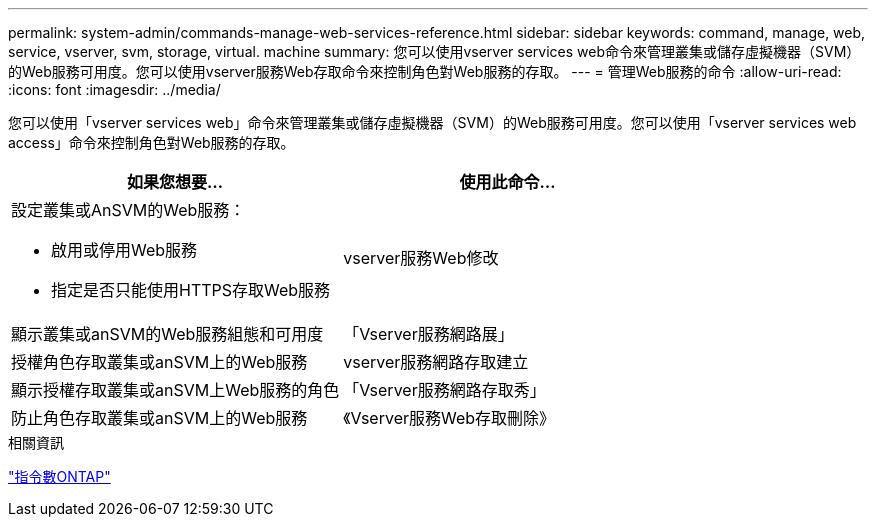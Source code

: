 ---
permalink: system-admin/commands-manage-web-services-reference.html 
sidebar: sidebar 
keywords: command, manage, web, service, vserver, svm, storage, virtual. machine 
summary: 您可以使用vserver services web命令來管理叢集或儲存虛擬機器（SVM）的Web服務可用度。您可以使用vserver服務Web存取命令來控制角色對Web服務的存取。 
---
= 管理Web服務的命令
:allow-uri-read: 
:icons: font
:imagesdir: ../media/


[role="lead"]
您可以使用「vserver services web」命令來管理叢集或儲存虛擬機器（SVM）的Web服務可用度。您可以使用「vserver services web access」命令來控制角色對Web服務的存取。

|===
| 如果您想要... | 使用此命令... 


 a| 
設定叢集或AnSVM的Web服務：

* 啟用或停用Web服務
* 指定是否只能使用HTTPS存取Web服務

 a| 
vserver服務Web修改



 a| 
顯示叢集或anSVM的Web服務組態和可用度
 a| 
「Vserver服務網路展」



 a| 
授權角色存取叢集或anSVM上的Web服務
 a| 
vserver服務網路存取建立



 a| 
顯示授權存取叢集或anSVM上Web服務的角色
 a| 
「Vserver服務網路存取秀」



 a| 
防止角色存取叢集或anSVM上的Web服務
 a| 
《Vserver服務Web存取刪除》

|===
.相關資訊
http://docs.netapp.com/ontap-9/topic/com.netapp.doc.dot-cm-cmpr/GUID-5CB10C70-AC11-41C0-8C16-B4D0DF916E9B.html["指令數ONTAP"^]
